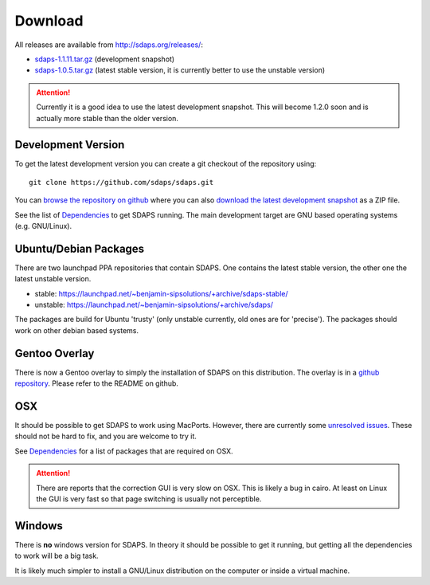 Download
========

All releases are available from http://sdaps.org/releases/:

* `sdaps-1.1.11.tar.gz`_ (development snapshot)

* `sdaps-1.0.5.tar.gz`_ (latest stable version, it is currently better to use the unstable version)

.. attention:: Currently it is a good idea to use the latest development snapshot. This will become 1.2.0 soon and is actually more stable than the older version.

Development Version
-------------------

To get the latest development version you can create a git checkout of the repository using:

::

   git clone https://github.com/sdaps/sdaps.git

You can `browse the repository on github`_ where you can also `download the latest development snapshot`_ as a ZIP file.

See the list of Dependencies_ to get SDAPS running. The main development target are GNU based operating systems (e.g. GNU/Linux).

Ubuntu/Debian Packages
----------------------

There are two launchpad PPA repositories that contain SDAPS. One contains the latest stable version, the other one the latest unstable version.

* stable: https://launchpad.net/~benjamin-sipsolutions/+archive/sdaps-stable/

* unstable: https://launchpad.net/~benjamin-sipsolutions/+archive/sdaps/

The packages are build for Ubuntu 'trusty' (only unstable currently, old ones are for 'precise'). The packages should work on other debian based systems.

Gentoo Overlay
--------------

There is now a Gentoo overlay to simply the installation of SDAPS on this distribution. The overlay is in a `github repository`_. Please refer to the README on github.

OSX
---

It should be possible to get SDAPS to work using MacPorts. However, there are currently some `unresolved issues`_. These should not be hard to fix, and you are welcome to try it.

See Dependencies_ for a list of packages that are required on OSX.

.. attention:: There are reports that the correction GUI is very slow on OSX. This is likely a bug in cairo. At least on Linux the GUI is very fast so that page switching is usually not perceptible.

Windows
-------

There is **no** windows version for SDAPS. In theory it should be possible to get it running, but getting all the dependencies to work will be a big task.

It is likely much simpler to install a GNU/Linux distribution on the computer or inside a virtual machine.

.. ############################################################################

.. _sdaps-1.1.11.tar.gz: http://sdaps.org/releases/sdaps-1.1.11.tar.gz

.. _sdaps-1.0.5.tar.gz: http://sdaps.org/releases/sdaps-1.0.5.tar.gz

.. _browse the repository on github: https://github.com/sdaps/sdaps

.. _download the latest development snapshot: https://github.com/sdaps/sdaps/archive/master.zip

.. _Dependencies: ../Documentation/Dependencies

.. _github repository: https://github.com/sdaps/gentoo-overlay

.. _unresolved issues: https://github.com/sdaps/sdaps/issues/12

